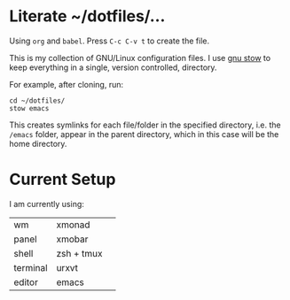 * Literate ~/dotfiles/...
Using =org= and =babel=. Press =C-c C-v t= to create the file.

This is my collection of GNU/Linux configuration files. I use [[http://brandon.invergo.net/news/2012-05-26-using-gnu-stow-to-manage-your-dotfiles.html][gnu stow]] to keep everything in a single, version controlled, directory.

For example, after cloning, run:

#+BEGIN_SRC shell
cd ~/dotfiles/
stow emacs
#+END_SRC

This creates symlinks for each file/folder in the specified directory, i.e. the =/emacs= folder, appear in the parent directory, which in this case will be the home directory.

* Current Setup
I am currently using:

| wm       | xmonad     | 
| panel    | xmobar     |
| shell    | zsh + tmux |
| terminal | urxvt      |
| editor   | emacs      |
